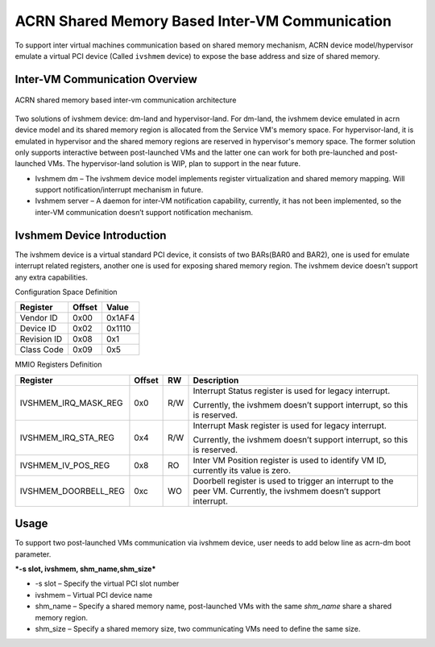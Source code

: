 .. _ivshmem-hld:

ACRN Shared Memory Based Inter-VM Communication
###############################################

To support inter virtual machines communication based on shared memory
mechanism, ACRN device model/hypervisor emulate a virtual PCI device
(Called ``ivshmem`` device) to expose the base address and size of shared
memory.

Inter-VM Communication Overview
*******************************

.. figure:: images/ivshmem-image1.png
   :align: center
   :name: ivshmem-architecture-overview

   ACRN shared memory based inter-vm communication architecture

Two solutions of ivshmem device: dm-land and hypervisor-land. For dm-land,
the ivshmem device emulated in acrn device model and its shared memory region
is allocated from the Service VM's memory space. For hypervisor-land, it is
emulated in hypervisor and the shared memory regions are reserved in hypervisor's
memory space. The former solution only supports interactive between post-launched
VMs and the latter one can work for both pre-launched and post-launched VMs. The
hypervisor-land solution is WIP, plan to support in the near future.

-  Ivshmem dm – The ivshmem device model implements register virtualization
   and shared memory mapping. Will support notification/interrupt mechanism
   in future.

-  Ivshmem server – A daemon for inter-VM notification capability,
   currently, it has not been implemented, so the inter-VM communication
   doesn’t support notification mechanism.

Ivshmem Device Introduction
***************************

The ivshmem device is a virtual standard PCI device, it consists of two
BARs(BAR0 and BAR2), one is used for emulate interrupt related registers,
another one is used for exposing shared memory region. The ivshmem device
doesn't support any extra capabilities.

Configuration Space Definition

+---------------+----------+----------+
| Register      | Offset   | Value    |
+===============+==========+==========+
| Vendor ID     | 0x00     | 0x1AF4   |
+---------------+----------+----------+
| Device ID     | 0x02     | 0x1110   |
+---------------+----------+----------+
| Revision ID   | 0x08     | 0x1      |
+---------------+----------+----------+
| Class Code    | 0x09     | 0x5      |
+---------------+----------+----------+


MMIO Registers Definition

+---------------------------+----------+-------+-----------------------------------------------------------------------------------------------------------------------+
| Register                  | Offset   | RW    | Description                                                                                                           |
+===========================+==========+=======+=======================================================================================================================+
| IVSHMEM\_IRQ\_MASK\_REG   | 0x0      | R/W   | Interrupt Status register is used for legacy interrupt.                                                               |
|                           |          |       |                                                                                                                       |
|                           |          |       | Currently, the ivshmem doesn’t support interrupt, so this is reserved.                                                |
+---------------------------+----------+-------+-----------------------------------------------------------------------------------------------------------------------+
| IVSHMEM\_IRQ\_STA\_REG    | 0x4      | R/W   | Interrupt Mask register is used for legacy interrupt.                                                                 |
|                           |          |       |                                                                                                                       |
|                           |          |       | Currently, the ivshmem doesn’t support interrupt, so this is reserved.                                                |
+---------------------------+----------+-------+-----------------------------------------------------------------------------------------------------------------------+
| IVSHMEM\_IV\_POS\_REG     | 0x8      | RO    | Inter VM Position register is used to identify VM ID, currently its value is zero.                                    |
+---------------------------+----------+-------+-----------------------------------------------------------------------------------------------------------------------+
| IVSHMEM\_DOORBELL\_REG    | 0xc      | WO    | Doorbell register is used to trigger an interrupt to the peer VM. Currently, the ivshmem doesn’t support interrupt.   |
+---------------------------+----------+-------+-----------------------------------------------------------------------------------------------------------------------+

Usage
*****

To support two post-launched VMs communication via ivshmem device, user
needs to add below line as acrn-dm boot parameter.

***-s slot, ivshmem, shm\_name,shm\_size***

-  -s slot – Specify the virtual PCI slot number

-  ivshmem – Virtual PCI device name

-  shm\_name – Specify a shared memory name, post-launched VMs with the
   same *shm\_name* share a shared memory region.

-  shm\_size – Specify a shared memory size, two communicating VMs need
   to define the same size.

